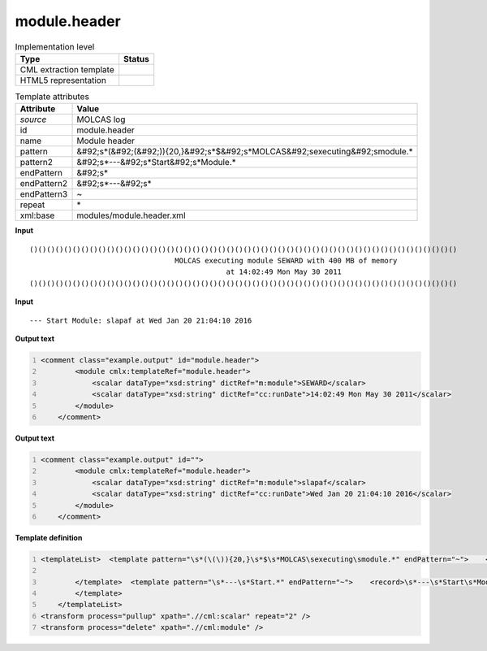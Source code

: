 .. _module.header-d3e32176:

module.header
=============

.. table:: Implementation level

   +----------------------------------------------------------------------------------------------------------------------------+----------------------------------------------------------------------------------------------------------------------------+
   | Type                                                                                                                       | Status                                                                                                                     |
   +============================================================================================================================+============================================================================================================================+
   | CML extraction template                                                                                                    | |image1|                                                                                                                   |
   +----------------------------------------------------------------------------------------------------------------------------+----------------------------------------------------------------------------------------------------------------------------+
   | HTML5 representation                                                                                                       | |image2|                                                                                                                   |
   +----------------------------------------------------------------------------------------------------------------------------+----------------------------------------------------------------------------------------------------------------------------+

.. table:: Template attributes

   +----------------------------------------------------------------------------------------------------------------------------+----------------------------------------------------------------------------------------------------------------------------+
   | Attribute                                                                                                                  | Value                                                                                                                      |
   +============================================================================================================================+============================================================================================================================+
   | *source*                                                                                                                   | MOLCAS log                                                                                                                 |
   +----------------------------------------------------------------------------------------------------------------------------+----------------------------------------------------------------------------------------------------------------------------+
   | id                                                                                                                         | module.header                                                                                                              |
   +----------------------------------------------------------------------------------------------------------------------------+----------------------------------------------------------------------------------------------------------------------------+
   | name                                                                                                                       | Module header                                                                                                              |
   +----------------------------------------------------------------------------------------------------------------------------+----------------------------------------------------------------------------------------------------------------------------+
   | pattern                                                                                                                    | &#92;s*(&#92;(&#92;)){20,}&#92;s*$&#92;s*MOLCAS&#92;sexecuting&#92;smodule.\*                                              |
   +----------------------------------------------------------------------------------------------------------------------------+----------------------------------------------------------------------------------------------------------------------------+
   | pattern2                                                                                                                   | &#92;s*---&#92;s*Start&#92;s*Module.\*                                                                                     |
   +----------------------------------------------------------------------------------------------------------------------------+----------------------------------------------------------------------------------------------------------------------------+
   | endPattern                                                                                                                 | &#92;s\*                                                                                                                   |
   +----------------------------------------------------------------------------------------------------------------------------+----------------------------------------------------------------------------------------------------------------------------+
   | endPattern2                                                                                                                | &#92;s*---&#92;s\*                                                                                                         |
   +----------------------------------------------------------------------------------------------------------------------------+----------------------------------------------------------------------------------------------------------------------------+
   | endPattern3                                                                                                                | ~                                                                                                                          |
   +----------------------------------------------------------------------------------------------------------------------------+----------------------------------------------------------------------------------------------------------------------------+
   | repeat                                                                                                                     | \*                                                                                                                         |
   +----------------------------------------------------------------------------------------------------------------------------+----------------------------------------------------------------------------------------------------------------------------+
   | xml:base                                                                                                                   | modules/module.header.xml                                                                                                  |
   +----------------------------------------------------------------------------------------------------------------------------+----------------------------------------------------------------------------------------------------------------------------+

.. container:: formalpara-title

   **Input**

::

   ()()()()()()()()()()()()()()()()()()()()()()()()()()()()()()()()()()()()()()()()()()()()()()()()()()
                                     MOLCAS executing module SEWARD with 400 MB of memory                                  
                                                 at 14:02:49 Mon May 30 2011                                               
   ()()()()()()()()()()()()()()()()()()()()()()()()()()()()()()()()()()()()()()()()()()()()()()()()()()

       

.. container:: formalpara-title

   **Input**

::

   --- Start Module: slapaf at Wed Jan 20 21:04:10 2016
       

.. container:: formalpara-title

   **Output text**

.. code:: xml
   :number-lines:

   <comment class="example.output" id="module.header">
           <module cmlx:templateRef="module.header">
               <scalar dataType="xsd:string" dictRef="m:module">SEWARD</scalar>
               <scalar dataType="xsd:string" dictRef="cc:runDate">14:02:49 Mon May 30 2011</scalar>
           </module> 
       </comment>

.. container:: formalpara-title

   **Output text**

.. code:: xml
   :number-lines:

   <comment class="example.output" id="">
           <module cmlx:templateRef="module.header">
               <scalar dataType="xsd:string" dictRef="m:module">slapaf</scalar>
               <scalar dataType="xsd:string" dictRef="cc:runDate">Wed Jan 20 21:04:10 2016</scalar>
           </module>
       </comment>

.. container:: formalpara-title

   **Template definition**

.. code:: xml
   :number-lines:

   <templateList>  <template pattern="\s*(\(\)){20,}\s*$\s*MOLCAS\sexecuting\smodule.*" endPattern="~">    <record />    <record>\s*MOLCAS\sexecuting\smodule{X,m:module}with.*</record>    <record>\s*at\s*{X,cc:runDate}</record>
                   
           </template>  <template pattern="\s*---\s*Start.*" endPattern="~">    <record>\s*---\s*Start\s*Module:{A,m:module}at{X,cc:runDate}</record>    <transform process="pullup" xpath=".//cml:scalar" repeat="1" />
           </template>
       </templateList>
   <transform process="pullup" xpath=".//cml:scalar" repeat="2" />
   <transform process="delete" xpath=".//cml:module" />

.. |image1| image:: ../../imgs/Total.png
.. |image2| image:: ../../imgs/Total.png
